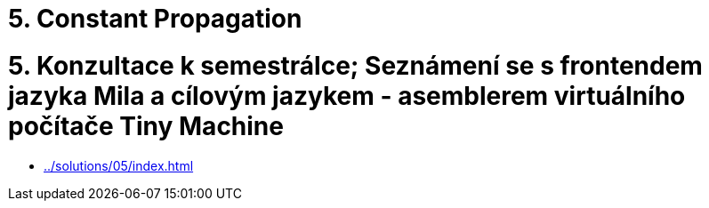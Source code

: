 = 5. Constant Propagation 
:imagesdir: ../../media/tutorials/05


= 5. Konzultace k semestrálce; Seznámení se s frontendem jazyka Mila a cílovým jazykem - asemblerem virtuálního počítače Tiny Machine


* xref:../solutions/05/index#[]
